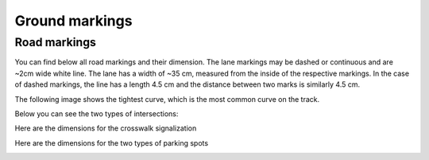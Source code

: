 Ground markings
===============

Road markings
'''''''''''''

You can find below all road markings and their dimension. The lane markings may be dashed or continuous and are ~2cm wide white line.
The lane has a width of ~35 cm, measured from the inside of the respective markings. 
In the case of dashed markings, the line has a length 4.5 cm and the distance between two marks is similarly 4.5 cm. 

.. image:: ../../images/environment/road.png
   :align: center
   :scale: 30%

The following image shows the tightest curve, which is the most common curve on the track. 

.. image:: ../../images/environment/marking_tight_curve.png
   :align: center
   :scale: 20%

Below you can see the two types of intersections:

.. image:: ../../images/environment/intersection.png
   :align: center
   :scale: 20%

.. image:: ../../images/environment/intersection_T.png
   :align: center
   :scale: 20%

Here are the dimensions for the crosswalk signalization

.. image:: ../../images/environment/Crosswalk.PNG
   :align: center
   :scale: 80%

Here are the dimensions for the two types of parking spots

.. image:: ../../images/environment/Parking_spots.PNG
   :align: center
   :scale: 80%